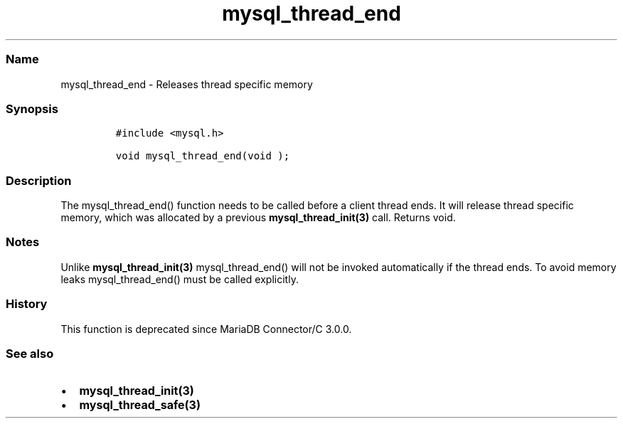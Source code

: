 .\" Automatically generated by Pandoc 2.5
.\"
.TH "mysql_thread_end" "3" "" "Version 3.3.1" "MariaDB Connector/C"
.hy
.SS Name
.PP
mysql_thread_end \- Releases thread specific memory
.SS Synopsis
.IP
.nf
\f[C]
#include <mysql.h>

void mysql_thread_end(void );
\f[R]
.fi
.SS Description
.PP
The mysql_thread_end() function needs to be called before a client
thread ends.
It will release thread specific memory, which was allocated by a
previous \f[B]mysql_thread_init(3)\f[R] call.
Returns void.
.SS Notes
.PP
Unlike \f[B]mysql_thread_init(3)\f[R] mysql_thread_end() will not be
invoked automatically if the thread ends.
To avoid memory leaks mysql_thread_end() must be called explicitly.
.SS History
.PP
This function is deprecated since MariaDB Connector/C 3.0.0.
.SS See also
.IP \[bu] 2
\f[B]mysql_thread_init(3)\f[R]
.IP \[bu] 2
\f[B]mysql_thread_safe(3)\f[R]
